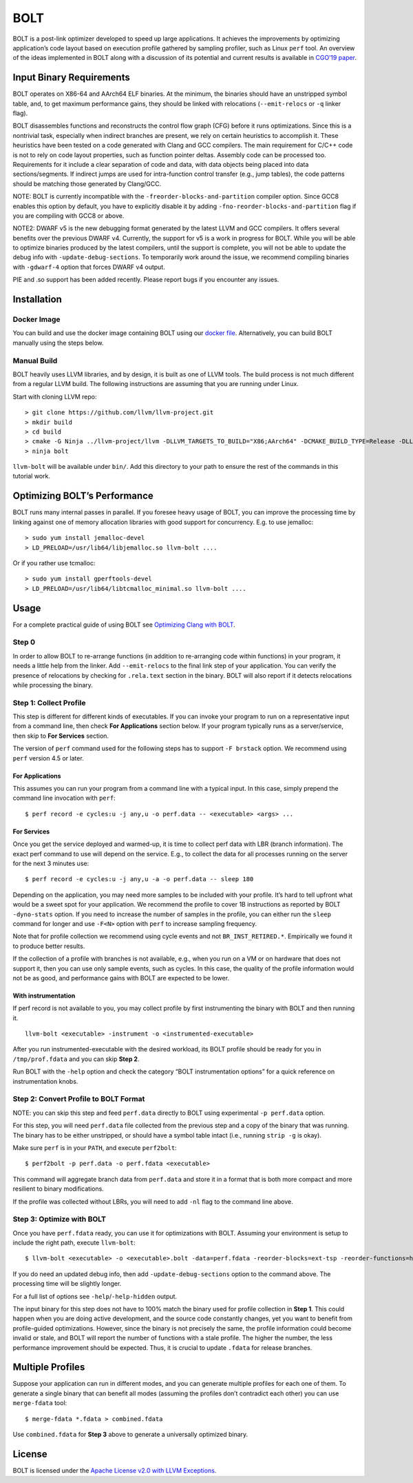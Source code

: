 BOLT
====

BOLT is a post-link optimizer developed to speed up large applications.
It achieves the improvements by optimizing application’s code layout
based on execution profile gathered by sampling profiler, such as Linux
``perf`` tool. An overview of the ideas implemented in BOLT along with a
discussion of its potential and current results is available in `CGO’19
paper <https://research.fb.com/publications/bolt-a-practical-binary-optimizer-for-data-centers-and-beyond/>`__.

Input Binary Requirements
-------------------------

BOLT operates on X86-64 and AArch64 ELF binaries. At the minimum, the
binaries should have an unstripped symbol table, and, to get maximum
performance gains, they should be linked with relocations
(``--emit-relocs`` or ``-q`` linker flag).

BOLT disassembles functions and reconstructs the control flow graph
(CFG) before it runs optimizations. Since this is a nontrivial task,
especially when indirect branches are present, we rely on certain
heuristics to accomplish it. These heuristics have been tested on a code
generated with Clang and GCC compilers. The main requirement for C/C++
code is not to rely on code layout properties, such as function pointer
deltas. Assembly code can be processed too. Requirements for it include
a clear separation of code and data, with data objects being placed into
data sections/segments. If indirect jumps are used for intra-function
control transfer (e.g., jump tables), the code patterns should be
matching those generated by Clang/GCC.

NOTE: BOLT is currently incompatible with the
``-freorder-blocks-and-partition`` compiler option. Since GCC8 enables
this option by default, you have to explicitly disable it by adding
``-fno-reorder-blocks-and-partition`` flag if you are compiling with
GCC8 or above.

NOTE2: DWARF v5 is the new debugging format generated by the latest LLVM
and GCC compilers. It offers several benefits over the previous DWARF
v4. Currently, the support for v5 is a work in progress for BOLT. While
you will be able to optimize binaries produced by the latest compilers,
until the support is complete, you will not be able to update the debug
info with ``-update-debug-sections``. To temporarily work around the
issue, we recommend compiling binaries with ``-gdwarf-4`` option that
forces DWARF v4 output.

PIE and .so support has been added recently. Please report bugs if you
encounter any issues.

Installation
------------

Docker Image
~~~~~~~~~~~~

You can build and use the docker image containing BOLT using our `docker
file <utils/docker/Dockerfile>`__. Alternatively, you can build BOLT
manually using the steps below.

Manual Build
~~~~~~~~~~~~

BOLT heavily uses LLVM libraries, and by design, it is built as one of
LLVM tools. The build process is not much different from a regular LLVM
build. The following instructions are assuming that you are running
under Linux.

Start with cloning LLVM repo:

::

    > git clone https://github.com/llvm/llvm-project.git
    > mkdir build
    > cd build
    > cmake -G Ninja ../llvm-project/llvm -DLLVM_TARGETS_TO_BUILD="X86;AArch64" -DCMAKE_BUILD_TYPE=Release -DLLVM_ENABLE_ASSERTIONS=ON -DLLVM_ENABLE_PROJECTS="bolt"
    > ninja bolt

``llvm-bolt`` will be available under ``bin/``. Add this directory to
your path to ensure the rest of the commands in this tutorial work.

Optimizing BOLT’s Performance
-----------------------------

BOLT runs many internal passes in parallel. If you foresee heavy usage
of BOLT, you can improve the processing time by linking against one of
memory allocation libraries with good support for concurrency. E.g. to
use jemalloc:

::

    > sudo yum install jemalloc-devel
    > LD_PRELOAD=/usr/lib64/libjemalloc.so llvm-bolt ....

Or if you rather use tcmalloc:

::

    > sudo yum install gperftools-devel
    > LD_PRELOAD=/usr/lib64/libtcmalloc_minimal.so llvm-bolt ....

Usage
-----

For a complete practical guide of using BOLT see `Optimizing Clang with
BOLT <docs/OptimizingClang.md>`__.

Step 0
~~~~~~

In order to allow BOLT to re-arrange functions (in addition to
re-arranging code within functions) in your program, it needs a little
help from the linker. Add ``--emit-relocs`` to the final link step of
your application. You can verify the presence of relocations by checking
for ``.rela.text`` section in the binary. BOLT will also report if it
detects relocations while processing the binary.

Step 1: Collect Profile
~~~~~~~~~~~~~~~~~~~~~~~

This step is different for different kinds of executables. If you can
invoke your program to run on a representative input from a command
line, then check **For Applications** section below. If your program
typically runs as a server/service, then skip to **For Services**
section.

The version of ``perf`` command used for the following steps has to
support ``-F brstack`` option. We recommend using ``perf`` version 4.5
or later.

For Applications
^^^^^^^^^^^^^^^^

This assumes you can run your program from a command line with a typical
input. In this case, simply prepend the command line invocation with
``perf``:

::

    $ perf record -e cycles:u -j any,u -o perf.data -- <executable> <args> ...

For Services
^^^^^^^^^^^^

Once you get the service deployed and warmed-up, it is time to collect
perf data with LBR (branch information). The exact perf command to use
will depend on the service. E.g., to collect the data for all processes
running on the server for the next 3 minutes use:

::

    $ perf record -e cycles:u -j any,u -a -o perf.data -- sleep 180

Depending on the application, you may need more samples to be included
with your profile. It’s hard to tell upfront what would be a sweet spot
for your application. We recommend the profile to cover 1B instructions
as reported by BOLT ``-dyno-stats`` option. If you need to increase the
number of samples in the profile, you can either run the ``sleep``
command for longer and use ``-F<N>`` option with ``perf`` to increase
sampling frequency.

Note that for profile collection we recommend using cycle events and not
``BR_INST_RETIRED.*``. Empirically we found it to produce better
results.

If the collection of a profile with branches is not available, e.g.,
when you run on a VM or on hardware that does not support it, then you
can use only sample events, such as cycles. In this case, the quality of
the profile information would not be as good, and performance gains with
BOLT are expected to be lower.

With instrumentation
^^^^^^^^^^^^^^^^^^^^

If perf record is not available to you, you may collect profile by first
instrumenting the binary with BOLT and then running it.

::

    llvm-bolt <executable> -instrument -o <instrumented-executable>

After you run instrumented-executable with the desired workload, its
BOLT profile should be ready for you in ``/tmp/prof.fdata`` and you can
skip **Step 2**.

Run BOLT with the ``-help`` option and check the category “BOLT
instrumentation options” for a quick reference on instrumentation knobs.

Step 2: Convert Profile to BOLT Format
~~~~~~~~~~~~~~~~~~~~~~~~~~~~~~~~~~~~~~

NOTE: you can skip this step and feed ``perf.data`` directly to BOLT
using experimental ``-p perf.data`` option.

For this step, you will need ``perf.data`` file collected from the
previous step and a copy of the binary that was running. The binary has
to be either unstripped, or should have a symbol table intact (i.e.,
running ``strip -g`` is okay).

Make sure ``perf`` is in your ``PATH``, and execute ``perf2bolt``:

::

    $ perf2bolt -p perf.data -o perf.fdata <executable>

This command will aggregate branch data from ``perf.data`` and store it
in a format that is both more compact and more resilient to binary
modifications.

If the profile was collected without LBRs, you will need to add ``-nl``
flag to the command line above.

Step 3: Optimize with BOLT
~~~~~~~~~~~~~~~~~~~~~~~~~~

Once you have ``perf.fdata`` ready, you can use it for optimizations
with BOLT. Assuming your environment is setup to include the right path,
execute ``llvm-bolt``:

::

    $ llvm-bolt <executable> -o <executable>.bolt -data=perf.fdata -reorder-blocks=ext-tsp -reorder-functions=hfsort -split-functions -split-all-cold -split-eh -dyno-stats

If you do need an updated debug info, then add
``-update-debug-sections`` option to the command above. The processing
time will be slightly longer.

For a full list of options see ``-help``/``-help-hidden`` output.

The input binary for this step does not have to 100% match the binary
used for profile collection in **Step 1**. This could happen when you
are doing active development, and the source code constantly changes,
yet you want to benefit from profile-guided optimizations. However,
since the binary is not precisely the same, the profile information
could become invalid or stale, and BOLT will report the number of
functions with a stale profile. The higher the number, the less
performance improvement should be expected. Thus, it is crucial to
update ``.fdata`` for release branches.

Multiple Profiles
-----------------

Suppose your application can run in different modes, and you can
generate multiple profiles for each one of them. To generate a single
binary that can benefit all modes (assuming the profiles don’t
contradict each other) you can use ``merge-fdata`` tool:

::

    $ merge-fdata *.fdata > combined.fdata

Use ``combined.fdata`` for **Step 3** above to generate a universally
optimized binary.

License
-------

BOLT is licensed under the `Apache License v2.0 with LLVM
Exceptions <./LICENSE.TXT>`__.

